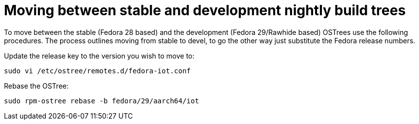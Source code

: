 = Moving between stable and development nightly build trees

To move between the stable (Fedora 28 based) and the development (Fedora 29/Rawhide based) OSTrees use the following procedures. The process outlines moving from stable to devel, to go the other way just substitute the Fedora release numbers.

Update the release key to the version you wish to move to:

----
sudo vi /etc/ostree/remotes.d/fedora-iot.conf
----

Rebase the OSTree:

----
sudo rpm-ostree rebase -b fedora/29/aarch64/iot
----

